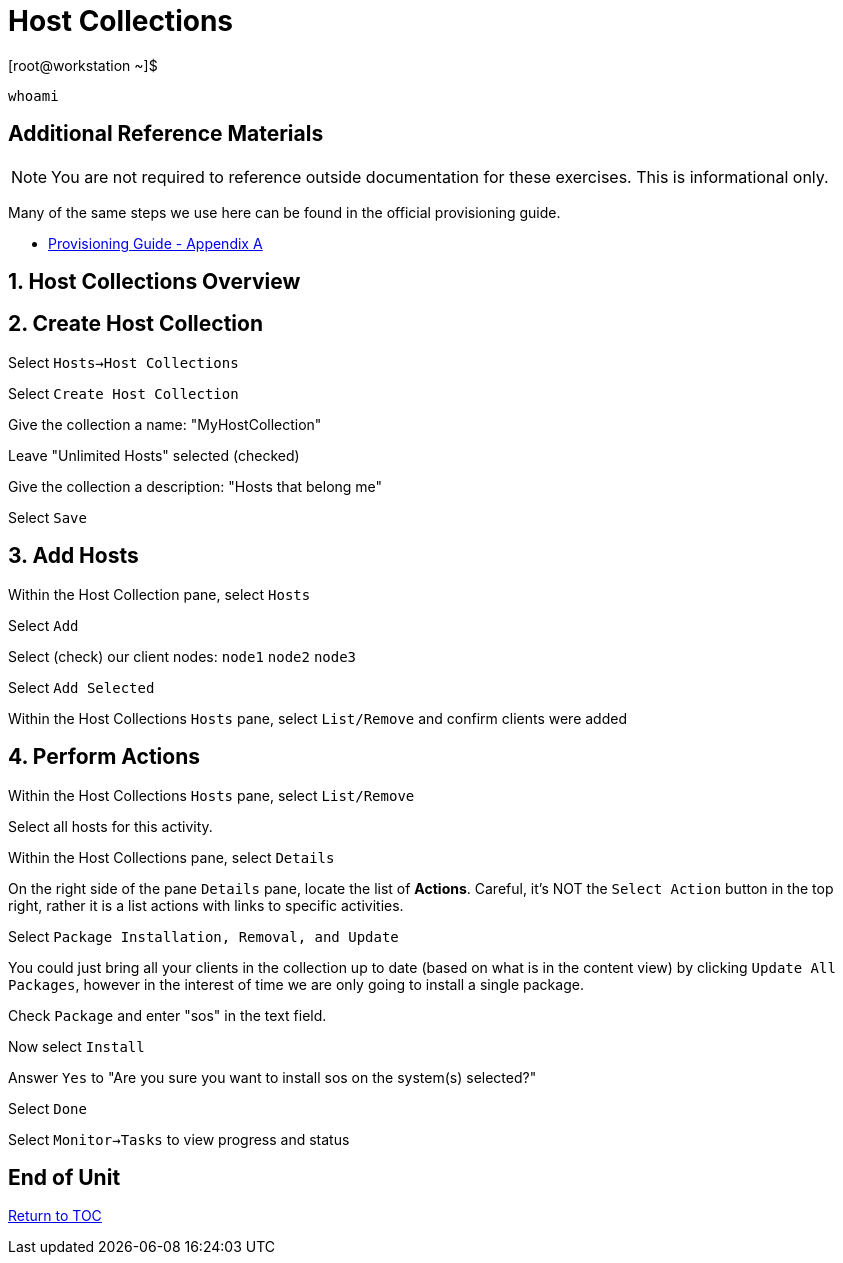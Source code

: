 :sectnums:
:sectnumlevels: 3
ifdef::env-github[]
:tip-caption: :bulb:
:note-caption: :information_source:
:important-caption: :heavy_exclamation_mark:
:caution-caption: :fire:
:warning-caption: :warning:
endif::[]

= Host Collections

.[root@workstation ~]$ 
----
whoami
----

[discrete]
== Additional Reference Materials

NOTE: You are not required to reference outside documentation for these exercises.  This is informational only.

Many of the same steps we use here can be found in the official provisioning guide.

    * link:https://access.redhat.com/documentation/en-us/red_hat_satellite/6.4/html/provisioning_guide/initialization_script_for_provisioning_examples[Provisioning Guide - Appendix A]


== Host Collections Overview

== Create Host Collection

Select `Hosts->Host Collections`

Select `Create Host Collection`

Give the collection a name: "MyHostCollection"

Leave "Unlimited Hosts" selected (checked)

Give the collection a description: "Hosts that belong me"

Select `Save`

== Add Hosts

Within the Host Collection pane, select `Hosts`

Select `Add`

Select (check) our client nodes: `node1` `node2` `node3`

Select `Add Selected`

Within the Host Collections `Hosts` pane, select `List/Remove` and confirm clients were added

== Perform Actions

Within the Host Collections `Hosts` pane, select `List/Remove`

Select all hosts for this activity.

Within the Host Collections pane, select `Details`

On the right side of the pane `Details` pane, locate the list of *Actions*.  Careful, it's NOT the `Select Action` button in the top right, rather it is a list actions with links to specific activities.

Select `Package Installation, Removal, and Update`

You could just bring all your clients in the collection up to date (based on what is in the content view) by clicking `Update All Packages`, however in the interest of time we are only going to install a single package.

Check `Package` and enter "sos" in the text field.

Now select `Install`

Answer `Yes` to "Are you sure you want to install sos on the system(s) selected?"

Select `Done`

Select `Monitor->Tasks` to view progress and status

[discrete]
== End of Unit

link:../SAT6-Workshop.adoc#toc[Return to TOC]

////
Always end files with a blank line to avoid include problems.
////
